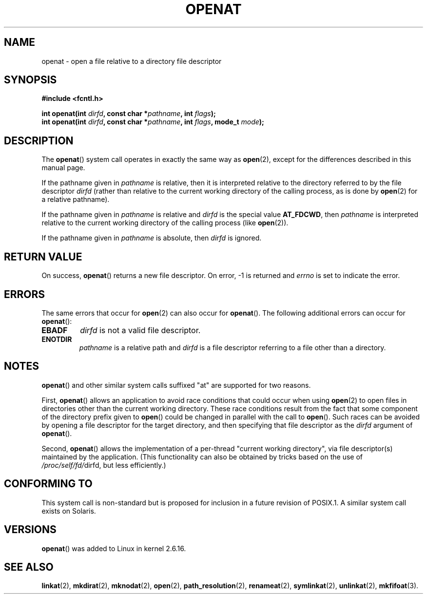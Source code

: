 .\" Hey Emacs! This file is -*- nroff -*- source.
.\"
.\" This manpage is Copyright (C) 2006, Michael Kerrisk
.\"
.\" Permission is granted to make and distribute verbatim copies of this
.\" manual provided the copyright notice and this permission notice are
.\" preserved on all copies.
.\"
.\" Permission is granted to copy and distribute modified versions of this
.\" manual under the conditions for verbatim copying, provided that the
.\" entire resulting derived work is distributed under the terms of a
.\" permission notice identical to this one.
.\" 
.\" Since the Linux kernel and libraries are constantly changing, this
.\" manual page may be incorrect or out-of-date.  The author(s) assume no
.\" responsibility for errors or omissions, or for damages resulting from
.\" the use of the information contained herein.  The author(s) may not
.\" have taken the same level of care in the production of this manual,
.\" which is licensed free of charge, as they might when working
.\" professionally.
.\" 
.\" Formatted or processed versions of this manual, if unaccompanied by
.\" the source, must acknowledge the copyright and authors of this work.
.\"
.\"
.TH OPENAT 2 2006-03-06 "Linux 2.6.16" "Linux Programmer's Manual"
.SH NAME
openat \- open a file relative to a directory file descriptor
.SH SYNOPSIS
.nf
.B #include <fcntl.h>
.sp
.BI "int openat(int " dirfd ", const char *" pathname ", int " flags );
.BI "int openat(int " dirfd ", const char *" pathname ", int " flags \
", mode_t " mode );
.fi
.SH DESCRIPTION
The
.BR openat ()
system call operates in exactly the same way as
.BR open (2),
except for the differences described in this manual page.

If the pathname given in 
.I pathname
is relative, then it is interpreted relative to the directory
referred to by the file descriptor
.IR dirfd 
(rather than relative to the current working directory of 
the calling process, as is done by
.BR open (2)
for a relative pathname).

If the pathname given in 
.I pathname
is relative and 
.I dirfd
is the special value
.BR AT_FDCWD ,
then
.I pathname
is interpreted relative to the current working 
directory of the calling process (like
.BR open (2)).

If the pathname given in
.IR pathname
is absolute, then 
.I dirfd 
is ignored.
.SH "RETURN VALUE"
On success,
.BR openat () 
returns a new file descriptor.
On error, \-1 is returned and
.I errno
is set to indicate the error.
.SH ERRORS
The same errors that occur for
.BR open (2)
can also occur for
.BR openat ().
The following additional errors can occur for 
.BR openat ():
.TP
.B EBADF
.I dirfd
is not a valid file descriptor.
.TP
.B ENOTDIR
.I pathname
is a relative path and
.I dirfd
is a file descriptor referring to a file other than a directory.
.SH NOTES
.BR openat ()
and other similar system calls suffixed "at" are supported
for two reasons.

First,
.BR openat ()
allows an application to avoid race conditions that could 
occur when using
.BR open (2)
to open files in directories other than the current working directory.
These race conditions result from the fact that some component
of the directory prefix given to
.BR open ()
could be changed in parallel with the call to 
.BR open ().
Such races can be avoided by
opening a file descriptor for the target directory,
and then specifying that file descriptor as the 
.I dirfd
argument of
.BR openat ().

Second,
.BR openat ()
allows the implementation of a per-thread "current working 
directory", via file descriptor(s) maintained by the application.
(This functionality can also be obtained by tricks based
on the use of
.IR /proc/self/fd/ dirfd, 
but less efficiently.)
.SH "CONFORMING TO"
This system call is non-standard but is proposed
for inclusion in a future revision of POSIX.1.
A similar system call exists on Solaris.
.\" The 'at' suffix in Solaris is actually double sensed.  It
.\" primarily referred to "extended *at*tributes", which are
.\" handled by Solaris' O_XATTR flag, but was also intended
.\" to refer to the notion of "at a relative location".
.\" 
.\" See the following for a discussion of the inconsistent
.\" naming of the *at() functions:
.\" http://www.opengroup.org/austin/mailarchives/ag/msg09103.html
.\" Subject: 	RE: The naming of at()s is a difficult matter
.\" From: 	Don Cragun
.\" Date: 	Tue, 14 Feb 2006 14:56:50 -0800 (PST)
.\"
.SH VERSIONS
.BR openat ()
was added to Linux in kernel 2.6.16.
.SH "SEE ALSO"
.BR linkat (2),
.BR mkdirat (2),
.BR mknodat (2),
.BR open (2),
.BR path_resolution (2),
.BR renameat (2),
.BR symlinkat (2),
.BR unlinkat (2),
.BR mkfifoat (3).
.\" FIXME . eventually list other *at.2 pages here?
